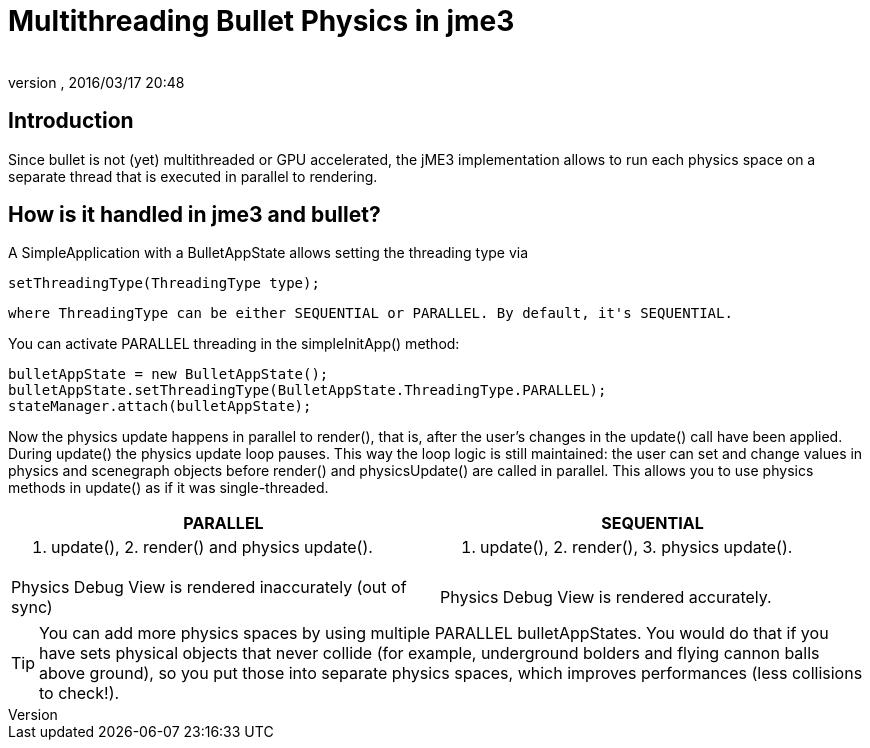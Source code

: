 = Multithreading Bullet Physics in jme3
:author: 
:revnumber: 
:revdate: 2016/03/17 20:48
:keywords: documentation, physics, threading
:relfileprefix: ../../
:imagesdir: ../..
ifdef::env-github,env-browser[:outfilesuffix: .adoc]



== Introduction

Since bullet is not (yet) multithreaded or GPU accelerated, the jME3 implementation allows to run each physics space on a separate thread that is executed in parallel to rendering.



== How is it handled in jme3 and bullet?

A SimpleApplication with a BulletAppState allows setting the threading type via 


[source]
----
setThreadingType(ThreadingType type);
----

 where ThreadingType can be either SEQUENTIAL or PARALLEL. By default, it's SEQUENTIAL.


You can activate PARALLEL threading in the simpleInitApp() method:


[source,java]
----
bulletAppState = new BulletAppState();
bulletAppState.setThreadingType(BulletAppState.ThreadingType.PARALLEL);
stateManager.attach(bulletAppState);
----

Now the physics update happens in parallel to render(), that is, after the user's changes in the update() call have been applied. During update() the physics update loop pauses. This way the loop logic is still maintained: the user can set and change values in physics and scenegraph objects before render() and physicsUpdate() are called in parallel. This allows you to use physics methods in update() as if it was single-threaded.

[cols="2", options="header"]
|===

a|PARALLEL
a|SEQUENTIAL

a|1. update(), 2. render() and physics update().
<a|1. update(), 2. render(), 3. physics update().  

a|Physics Debug View is rendered inaccurately (out of sync)
a|Physics Debug View is rendered accurately.

|===


[TIP]
====
You can add more physics spaces by using multiple PARALLEL bulletAppStates. You would do that if you have sets physical objects that never collide (for example, underground bolders and flying cannon balls above ground), so you put those into separate physics spaces, which improves performances (less collisions to check!). 
====


